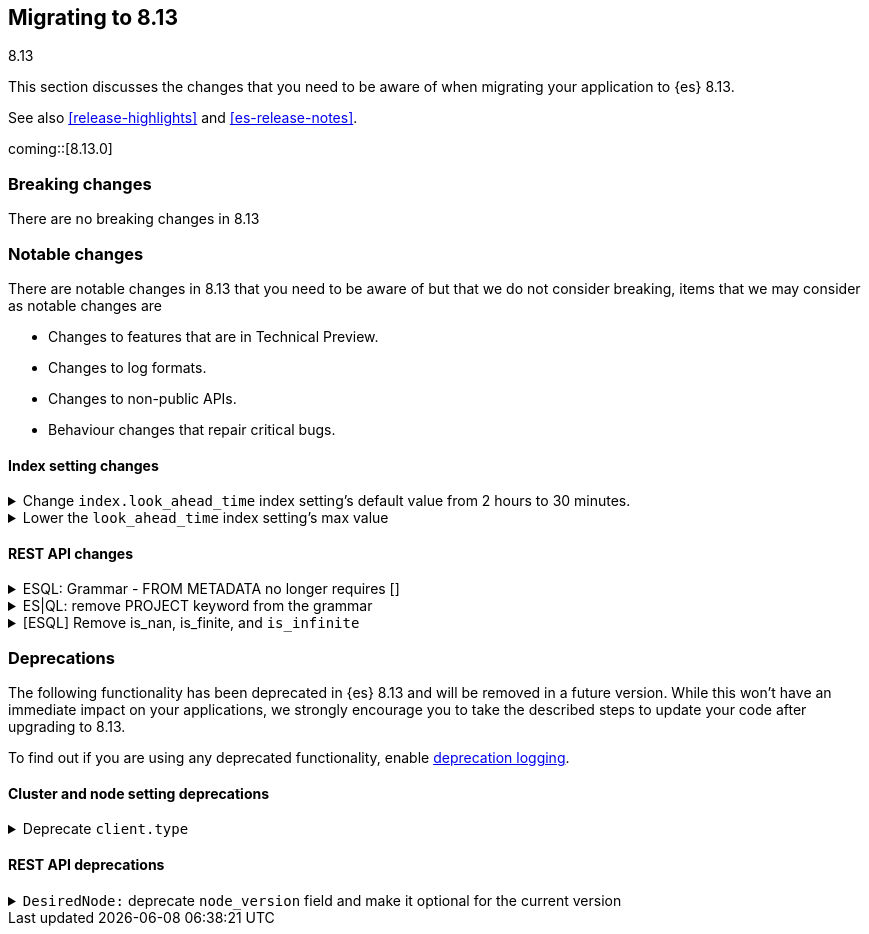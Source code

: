 [[migrating-8.13]]
== Migrating to 8.13
++++
<titleabbrev>8.13</titleabbrev>
++++

This section discusses the changes that you need to be aware of when migrating
your application to {es} 8.13.

See also <<release-highlights>> and <<es-release-notes>>.

coming::[8.13.0]


[discrete]
[[breaking-changes-8.13]]
=== Breaking changes

There are no breaking changes in 8.13

=== Notable changes
There are notable changes in 8.13 that you need to be aware of but that we do not consider breaking, items that we may consider as notable changes are

* Changes to features that are in Technical Preview.
* Changes to log formats.
* Changes to non-public APIs.
* Behaviour changes that repair critical bugs.

[discrete]
[[breaking_813_index_setting_changes]]
==== Index setting changes

[[change_index_look_ahead_time_index_settings_default_value_from_2_hours_to_30_minutes]]
.Change `index.look_ahead_time` index setting's default value from 2 hours to 30 minutes.
[%collapsible]
====
*Details* +
Lower the `index.look_ahead_time` index setting's max value from 2 hours to 30 minutes.

*Impact* +
Documents with @timestamp of 30 minutes or more in the future will be rejected. Before documents with @timestamp of 2 hours or more in the future were rejected. If the previous behaviour should be kept, then update the `index.look_ahead_time` setting to two hours before performing the upgrade.
====

[[lower_look_ahead_time_index_settings_max_value]]
.Lower the `look_ahead_time` index setting's max value
[%collapsible]
====
*Details* +
Lower the `look_ahead_time` index setting's max value from 7 days to 2 hours.

*Impact* +
Any value between 2 hours and 7 days will be as a look ahead time  of 2 hours is defined
====

[discrete]
[[breaking_813_rest_api_changes]]
==== REST API changes

[[esql_grammar_from_metadata_no_longer_requires]]
.ESQL: Grammar - FROM METADATA no longer requires []
[%collapsible]
====
*Details* +
Remove [ ] for METADATA option inside FROM command statements

*Impact* +
Previously to return metadata fields, one had to use square brackets: (eg. 'FROM index [METADATA _index]'). This is no longer needed: the [ ] are dropped and do not have to be specified, thus simplifying the command above to:'FROM index METADATA _index'.
====

[[es_ql_remove_project_keyword_from_grammar]]
.ES|QL: remove PROJECT keyword from the grammar
[%collapsible]
====
*Details* +
Removes the PROJECT keyword (an alias for KEEP) from ES|QL grammar

*Impact* +
Before this change, users could use PROJECT as an alias for KEEP in ESQL queries, (eg. 'FROM idx | PROJECT name, surname') the parser replaced PROJECT with KEEP, emitted a warning: 'PROJECT command is no longer supported, please use KEEP instead' and the query was executed normally. With this change, PROJECT command is no longer recognized by the query parser; queries using PROJECT command now return a parsing exception.
====

[[esql_remove_nan_finite_infinite]]
.[ESQL] Remove is_nan, is_finite, and `is_infinite`
[%collapsible]
====
*Details* +
Removes the functions `is_nan`, `is_finite`, and `is_infinite`.

*Impact* +
Attempting to use the above functions will now be a planner time error.  These functions are no longer supported.
====


[discrete]
[[deprecated-8.13]]
=== Deprecations

The following functionality has been deprecated in {es} 8.13
and will be removed in a future version.
While this won't have an immediate impact on your applications,
we strongly encourage you to take the described steps to update your code
after upgrading to 8.13.

To find out if you are using any deprecated functionality,
enable <<deprecation-logging, deprecation logging>>.

[discrete]
[[deprecations_813_cluster_and_node_setting]]
==== Cluster and node setting deprecations

[[deprecate_client_type]]
.Deprecate `client.type`
[%collapsible]
====
*Details* +
The node setting `client.type` has been ignored since the node client was removed in 8.0. The setting is now deprecated and will be removed in a future release.

*Impact* +
Remove the `client.type` setting from `elasticsearch.yml`
====

[discrete]
[[deprecations_813_rest_api]]
==== REST API deprecations

[[desirednode_deprecate_node_version_field_make_it_optional_for_current_version]]
.`DesiredNode:` deprecate `node_version` field and make it optional for the current version
[%collapsible]
====
*Details* +
The desired_node API includes a `node_version` field to perform validation on the new node version required. This kind of check is too broad, and it's better done by external logic, so it has been removed, making the `node_version` field not necessary. The field will be removed in a later version.

*Impact* +
Users should update their usages of `desired_node` to not include the `node_version` field anymore.
====

